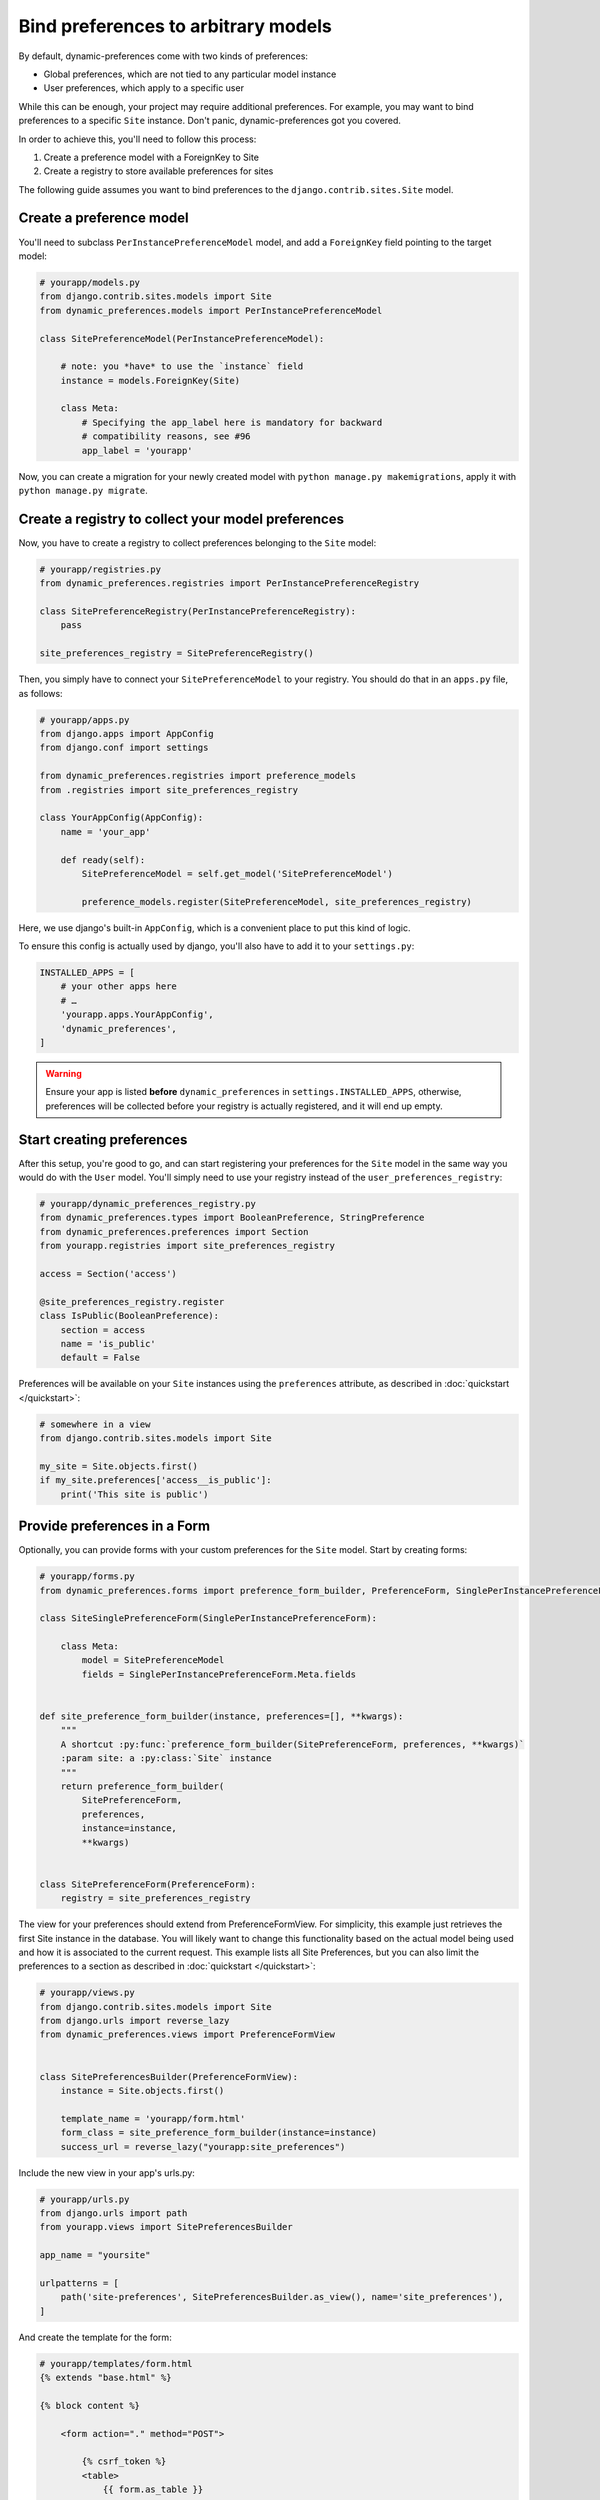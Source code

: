 Bind preferences to arbitrary models
====================================

By default, dynamic-preferences come with two kinds of preferences:

- Global preferences, which are not tied to any particular model instance
- User preferences, which apply to a specific user

While this can be enough, your project may require additional preferences. For example, you may want to bind preferences to a specific ``Site`` instance. Don't panic, dynamic-preferences got you covered.

In order to achieve this, you'll need to follow this process:

1. Create a preference model with a ForeignKey to Site
2. Create a registry to store available preferences for sites

The following guide assumes you want to bind preferences to the ``django.contrib.sites.Site`` model.


Create a preference model
-------------------------

You'll need to subclass ``PerInstancePreferenceModel`` model,
and add a ``ForeignKey`` field pointing to the target model:

.. code-block:: python

    # yourapp/models.py
    from django.contrib.sites.models import Site
    from dynamic_preferences.models import PerInstancePreferenceModel

    class SitePreferenceModel(PerInstancePreferenceModel):

        # note: you *have* to use the `instance` field
        instance = models.ForeignKey(Site)

        class Meta:
            # Specifying the app_label here is mandatory for backward
            # compatibility reasons, see #96
            app_label = 'yourapp'

Now, you can create a migration for your newly created model with ``python manage.py makemigrations``, apply it with ``python manage.py migrate``.

Create a registry to collect your model preferences
---------------------------------------------------

Now, you have to create a registry to collect preferences belonging to the ``Site`` model:

.. code-block:: python

    # yourapp/registries.py
    from dynamic_preferences.registries import PerInstancePreferenceRegistry

    class SitePreferenceRegistry(PerInstancePreferenceRegistry):
        pass

    site_preferences_registry = SitePreferenceRegistry()

Then, you simply have to connect your ``SitePreferenceModel`` to your registry. You should do that in
an ``apps.py`` file, as follows:

.. code-block:: python

    # yourapp/apps.py
    from django.apps import AppConfig
    from django.conf import settings

    from dynamic_preferences.registries import preference_models
    from .registries import site_preferences_registry

    class YourAppConfig(AppConfig):
        name = 'your_app'

        def ready(self):
            SitePreferenceModel = self.get_model('SitePreferenceModel')

            preference_models.register(SitePreferenceModel, site_preferences_registry)

Here, we use django's built-in ``AppConfig``, which is a convenient place to put this kind of logic.

To ensure this config is actually used by django, you'll also have to add it to your ``settings.py``:

.. code-block:: python

    INSTALLED_APPS = [
        # your other apps here
        # …
        'yourapp.apps.YourAppConfig',
        'dynamic_preferences',
    ]

.. warning::

    Ensure your app is listed **before** ``dynamic_preferences`` in ``settings.INSTALLED_APPS``,
    otherwise, preferences will be collected before your registry is actually registered, and it will end up empty.

Start creating preferences
--------------------------

After this setup, you're good to go, and can start registering your preferences for the ``Site`` model in the same way
you would do with the ``User`` model. You'll simply need to use your registry instead of the ``user_preferences_registry``:

.. code-block:: python

    # yourapp/dynamic_preferences_registry.py
    from dynamic_preferences.types import BooleanPreference, StringPreference
    from dynamic_preferences.preferences import Section
    from yourapp.registries import site_preferences_registry

    access = Section('access')

    @site_preferences_registry.register
    class IsPublic(BooleanPreference):
        section = access
        name = 'is_public'
        default = False

Preferences will be available on your ``Site`` instances using the ``preferences`` attribute, as described in :doc:`quickstart </quickstart>`:

.. code-block:: python

    # somewhere in a view
    from django.contrib.sites.models import Site

    my_site = Site.objects.first()
    if my_site.preferences['access__is_public']:
        print('This site is public')

Provide preferences in a Form
-----------------------------

Optionally, you can provide forms with your custom preferences for the ``Site`` model. Start by creating forms:

.. code-block:: python

    # yourapp/forms.py
    from dynamic_preferences.forms import preference_form_builder, PreferenceForm, SinglePerInstancePreferenceForm

    class SiteSinglePreferenceForm(SinglePerInstancePreferenceForm):

        class Meta:
            model = SitePreferenceModel
            fields = SinglePerInstancePreferenceForm.Meta.fields


    def site_preference_form_builder(instance, preferences=[], **kwargs):
        """
        A shortcut :py:func:`preference_form_builder(SitePreferenceForm, preferences, **kwargs)`
        :param site: a :py:class:`Site` instance
        """
        return preference_form_builder(
            SitePreferenceForm,
            preferences,
            instance=instance,
            **kwargs)


    class SitePreferenceForm(PreferenceForm):
        registry = site_preferences_registry

The view for your preferences should extend from PreferenceFormView. For simplicity, this example just retrieves the first Site instance in the database. You will likely want to change this functionality based on the actual model being used and how it is associated to the current request. This example lists all Site Preferences, but you can also limit the preferences to a section as described in :doc:`quickstart </quickstart>`:

.. code-block:: python

    # yourapp/views.py
    from django.contrib.sites.models import Site
    from django.urls import reverse_lazy
    from dynamic_preferences.views import PreferenceFormView


    class SitePreferencesBuilder(PreferenceFormView):
        instance = Site.objects.first()

        template_name = 'yourapp/form.html'
        form_class = site_preference_form_builder(instance=instance)
        success_url = reverse_lazy("yourapp:site_preferences")

Include the new view in your app's urls.py:

.. code-block:: python

    # yourapp/urls.py
    from django.urls import path
    from yourapp.views import SitePreferencesBuilder

    app_name = "yoursite"

    urlpatterns = [
        path('site-preferences', SitePreferencesBuilder.as_view(), name='site_preferences'),
    ]

And create the template for the form:

.. code-block:: html+django

    # yourapp/templates/form.html
    {% extends "base.html" %}

    {% block content %}

        <form action="." method="POST">

            {% csrf_token %}
            <table>
                {{ form.as_table }}
            </table>
            <button type="submit">SUBMIT</button>

        </form>

    {% endblock content %}
